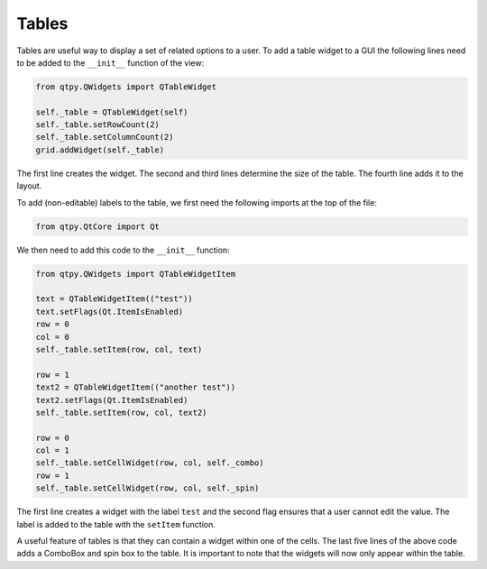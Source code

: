 ======
Tables
======

Tables are useful way to display a set of related options to a
user. To add a table widget to a GUI the following lines need to be
added to the ``__init__`` function of the view:

.. code-block:: python

    from qtpy.QWidgets import QTableWidget

    self._table = QTableWidget(self)
    self._table.setRowCount(2)
    self._table.setColumnCount(2)
    grid.addWidget(self._table)

The first line creates the widget. The second and third lines
determine the size of the table. The fourth line adds it to the
layout.

To add (non-editable) labels to the table, we first need the
following imports at the top of the file:

.. code-block:: python

    from qtpy.QtCore import Qt

We then need to add this code to the ``__init__`` function:

.. code-block:: python

    from qtpy.QWidgets import QTableWidgetItem

    text = QTableWidgetItem(("test"))
    text.setFlags(Qt.ItemIsEnabled)
    row = 0
    col = 0
    self._table.setItem(row, col, text)

    row = 1
    text2 = QTableWidgetItem(("another test"))
    text2.setFlags(Qt.ItemIsEnabled)
    self._table.setItem(row, col, text2)

    row = 0
    col = 1
    self._table.setCellWidget(row, col, self._combo)
    row = 1
    self._table.setCellWidget(row, col, self._spin)

The first line creates a widget with the label ``test`` and the second
flag ensures that a user cannot edit the value. The label is added to
the table with the ``setItem`` function.

A useful feature of tables is that they can contain a widget within
one of the cells. The last five lines of the above code adds a
ComboBox and spin box to the table. It is important to note that the
widgets will now only appear within the table.
